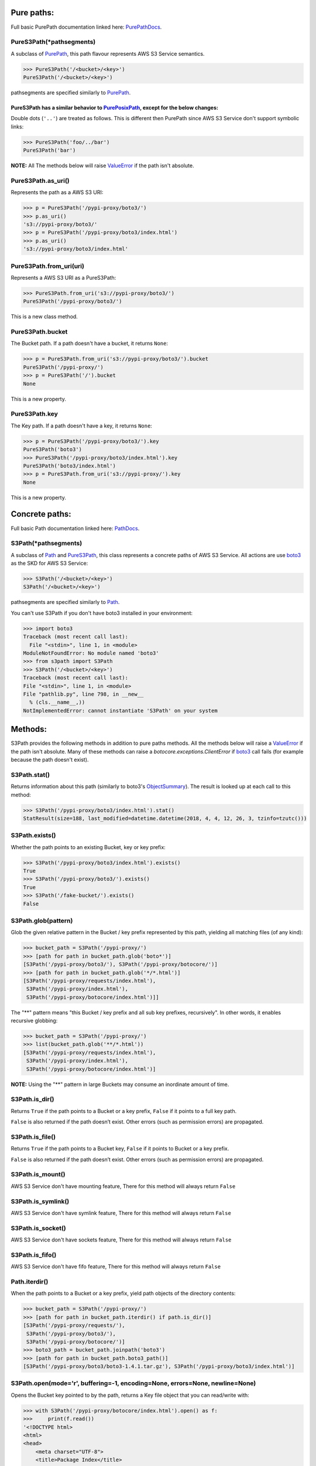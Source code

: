 .. image:: s3path_graph.jpg

Pure paths:
===========

Full basic PurePath documentation linked here: `PurePathDocs`_.

.. _PureS3Path:

PureS3Path(\*pathsegments)
^^^^^^^^^^^^^^^^^^^^^^^^^^

A subclass of `PurePath`_, this path flavour represents AWS S3 Service semantics.

.. code:: python

   >>> PureS3Path('/<bucket>/<key>')
   PureS3Path('/<bucket>/<key>')

pathsegments are specified similarly to `PurePath`_.

PureS3Path has a similar behavior to `PurePosixPath`_, except for the below changes:
------------------------------------------------------------------------------------

Double dots (``'..'``) are treated as follows.
This is different then PurePath since AWS S3 Service don't support symbolic links:

.. code:: python

   >>> PureS3Path('foo/../bar')
   PureS3Path('bar')

**NOTE:** All The methods below will raise `ValueError`_ if the path isn't absolute.

PureS3Path.as_uri()
^^^^^^^^^^^^^^^^^^^

Represents the path as a AWS S3 URI:

.. code:: python

   >>> p = PureS3Path('/pypi-proxy/boto3/')
   >>> p.as_uri()
   's3://pypi-proxy/boto3/'
   >>> p = PureS3Path('/pypi-proxy/boto3/index.html')
   >>> p.as_uri()
   's3://pypi-proxy/boto3/index.html'

PureS3Path.from_uri(uri)
^^^^^^^^^^^^^^^^^^^^^^^^

Represents a AWS S3 URI as a PureS3Path:

.. code:: python

   >>> PureS3Path.from_uri('s3://pypi-proxy/boto3/')
   PureS3Path('/pypi-proxy/boto3/')

This is a new class method.

PureS3Path.bucket
^^^^^^^^^^^^^^^^^

The Bucket path.  If a path doesn't have a bucket, it returns ``None``:

.. code:: python

   >>> p = PureS3Path.from_uri('s3://pypi-proxy/boto3/').bucket
   PureS3Path('/pypi-proxy/')
   >>> p = PureS3Path('/').bucket
   None

This is a new property.

PureS3Path.key
^^^^^^^^^^^^^^

The Key path. If a path doesn't have a key, it returns ``None``:

.. code:: python

   >>> p = PureS3Path('/pypi-proxy/boto3/').key
   PureS3Path('boto3')
   >>> PureS3Path('/pypi-proxy/boto3/index.html').key
   PureS3Path('boto3/index.html')
   >>> p = PureS3Path.from_uri('s3://pypi-proxy/').key
   None

This is a new property.

Concrete paths:
===============

Full basic Path documentation linked here: `PathDocs`_.

.. _S3Path:

S3Path(\*pathsegments)
^^^^^^^^^^^^^^^^^^^^^^

A subclass of `Path`_ and PureS3Path_, this class represents a concrete paths of AWS S3 Service.
All actions are use `boto3`_ as the SKD for AWS S3 Service:

.. code:: python

   >>> S3Path('/<bucket>/<key>')
   S3Path('/<bucket>/<key>')

pathsegments are specified similarly to `Path`_.

You can't use S3Path if you don't have boto3 installed in your environment:

.. code:: python

   >>> import boto3
   Traceback (most recent call last):
     File "<stdin>", line 1, in <module>
   ModuleNotFoundError: No module named 'boto3'
   >>> from s3path import S3Path
   >>> S3Path('/<bucket>/<key>')
   Traceback (most recent call last):
   File "<stdin>", line 1, in <module>
   File "pathlib.py", line 798, in __new__
     % (cls.__name__,))
   NotImplementedError: cannot instantiate 'S3Path' on your system

Methods:
========

S3Path provides the following methods in addition to pure paths methods.
All the methods below will raise a `ValueError`_ if the path isn't absolute.
Many of these methods can raise a `botocore.exceptions.ClientError` if `boto3`_ call fails
(for example because the path doesn't exist).

S3Path.stat()
^^^^^^^^^^^^^

Returns information about this path (similarly to boto3's `ObjectSummary`_).
The result is looked up at each call to this method:

.. code:: python

   >>> S3Path('/pypi-proxy/boto3/index.html').stat()
   StatResult(size=188, last_modified=datetime.datetime(2018, 4, 4, 12, 26, 3, tzinfo=tzutc()))

S3Path.exists()
^^^^^^^^^^^^^^^

Whether the path points to an existing Bucket, key or key prefix:

.. code:: python

   >>> S3Path('/pypi-proxy/boto3/index.html').exists()
   True
   >>> S3Path('/pypi-proxy/boto3/').exists()
   True
   >>> S3Path('/fake-bucket/').exists()
   False

.. _S3Path.glob:

S3Path.glob(pattern)
^^^^^^^^^^^^^^^^^^^^

Glob the given relative pattern in the Bucket / key prefix represented by this path,
yielding all matching files (of any kind):

.. code:: python

   >>> bucket_path = S3Path('/pypi-proxy/')
   >>> [path for path in bucket_path.glob('boto*')]
   [S3Path('/pypi-proxy/boto3/'), S3Path('/pypi-proxy/botocore/')]
   >>> [path for path in bucket_path.glob('*/*.html')]
   [S3Path('/pypi-proxy/requests/index.html'),
    S3Path('/pypi-proxy/index.html'),
    S3Path('/pypi-proxy/botocore/index.html')]]

The "**" pattern means "this Bucket / key prefix and all sub key prefixes, recursively".
In other words, it enables recursive globbing:

.. code:: python

   >>> bucket_path = S3Path('/pypi-proxy/')
   >>> list(bucket_path.glob('**/*.html'))
   [S3Path('/pypi-proxy/requests/index.html'),
    S3Path('/pypi-proxy/index.html'),
    S3Path('/pypi-proxy/botocore/index.html')]

**NOTE:** Using the "**" pattern in large Buckets may consume an inordinate amount of time.

S3Path.is_dir()
^^^^^^^^^^^^^^^

Returns ``True`` if the path points to a Bucket or a key prefix,
``False`` if it points to a full key path.

``False`` is also returned if the path doesn’t exist.
Other errors (such as permission errors) are propagated.

S3Path.is_file()
^^^^^^^^^^^^^^^^

Returns ``True`` if the path points to a Bucket key,
``False`` if it points to Bucket or a key prefix.

``False`` is also returned if the path doesn’t exist.
Other errors (such as permission errors) are propagated.

S3Path.is_mount()
^^^^^^^^^^^^^^^^^

AWS S3 Service don't have mounting feature,
There for this method will always return ``False``

S3Path.is_symlink()
^^^^^^^^^^^^^^^^^^^

AWS S3 Service don't have symlink feature,
There for this method will always return ``False``

S3Path.is_socket()
^^^^^^^^^^^^^^^^^^

AWS S3 Service don't have sockets feature,
There for this method will always return ``False``

S3Path.is_fifo()
^^^^^^^^^^^^^^^^

AWS S3 Service don't have fifo feature,
There for this method will always return ``False``

Path.iterdir()
^^^^^^^^^^^^^^

When the path points to a Bucket or a key prefix,
yield path objects of the directory contents:

.. code:: python

   >>> bucket_path = S3Path('/pypi-proxy/')
   >>> [path for path in bucket_path.iterdir() if path.is_dir()]
   [S3Path('/pypi-proxy/requests/'),
    S3Path('/pypi-proxy/boto3/'),
    S3Path('/pypi-proxy/botocore/')]
   >>> boto3_path = bucket_path.joinpath('boto3')
   >>> [path for path in bucket_path.boto3_path()]
   [S3Path('/pypi-proxy/boto3/boto3-1.4.1.tar.gz'), S3Path('/pypi-proxy/boto3/index.html')]

S3Path.open(mode='r', buffering=-1, encoding=None, errors=None, newline=None)
^^^^^^^^^^^^^^^^^^^^^^^^^^^^^^^^^^^^^^^^^^^^^^^^^^^^^^^^^^^^^^^^^^^^^^^^^^^^^

Opens the Bucket key pointed to by the path,
returns a Key file object that you can read/write with:

.. code:: python

   >>> with S3Path('/pypi-proxy/botocore/index.html').open() as f:
   >>>     print(f.read())
   '<!DOCTYPE html>
   <html>
   <head>
       <meta charset="UTF-8">
       <title>Package Index</title>
   </head>
   <body>
       <a href="botocore-1.4.93.tar.gz">botocore-1.4.93.tar.gz</a><br>
   </body>
   </html>'

S3Path.owner()
^^^^^^^^^^^^^^

Returns the name of the user owning the Bucket or key.
Similarly to boto3's `ObjectSummary`_ owner attribute

S3Path.read_bytes()
^^^^^^^^^^^^^^^^^^^

Return the binary contents of the Bucket key as a bytes object:

.. code:: python

   >>> S3Path('/test_bucket/test.txt').write_bytes(b'Binary file contents')
   >>> S3Path('/test_bucket/test.txt').read_bytes()
   b'Binary file contents'

S3Path.read_text(encoding=None, errors=None)
^^^^^^^^^^^^^^^^^^^^^^^^^^^^^^^^^^^^^^^^^^^^

Returns the decoded contents of the Bucket key as a string:

.. code:: python

   >>> S3Path('/test_bucket/test.txt').write_text('Text file contents')
   >>> S3Path('/test_bucket/test.txt').read_text()
   'Text file contents'

S3Path.rename(target)
^^^^^^^^^^^^^^^^^^^^^

Renames this file or Bucket / key prefix / key to the given target.
If target exists and is a file, it will be replaced silently if the user has permission.
If path is a key prefix, it will replace all the keys with the same prefix to the new target prefix.
target can be either a string or another S3Path_ object:

.. code:: python

   >>> path = S3Path('/test_bucket/test.txt').write_text('Text file contents')
   >>> target = S3Path('/test_bucket/new_test.txt')
   >>> path.rename(target)
   >>> target.read_text()
   'Text file contents'

S3Path.replace(target)
^^^^^^^^^^^^^^^^^^^^^^

Renames this Bucket / key prefix / key to the given target.
If target points to an existing Bucket / key prefix / key, it will be unconditionally replaced.

S3Path.rglob(pattern)
^^^^^^^^^^^^^^^^^^^^^

This is like calling S3Path.glob_ with ``"**/"`` added in front of the given relative pattern:

.. code:: python

   >>> bucket_path = S3Path('/pypi-proxy/')
   >>> list(bucket_path.rglob('*.html'))
   [S3Path('/pypi-proxy/requests/index.html'),
    S3Path('/pypi-proxy/index.html'),
    S3Path('/pypi-proxy/botocore/index.html')]

S3Path.rmdir()
^^^^^^^^^^^^^^

Removes this Bucket / key prefix. The Bucket / key prefix must be empty.

S3Path.samefile(other_path)
^^^^^^^^^^^^^^^^^^^^^^^^^^^

Returns whether this path points to the same Bucket key as other_path,
which can be either a Path object, or a string:

.. code:: python

   >>> path = S3Path('/test_bucket/test.txt')
   >>> path.samefile(S3Path('/test_bucket/test.txt'))
   True
   >>> path.samefile('/test_bucket/fake')
   False

S3Path.touch(exist_ok=True, \**kwargs)
^^^^^^^^^^^^^^^^^^^^^^^^^^^^^^^^^^^^^^

Creates a key at this given path.
If the key already exists, the function succeeds if exist_ok is true
(and its modification time is updated to the current time), otherwise `FileExistsError`_ is raised.

S3Path.write_bytes(data)
^^^^^^^^^^^^^^^^^^^^^^^^

Opens the key pointed to in bytes mode, write data to it, and close / save the key:

.. code:: python

   >>> S3Path('/test_bucket/test.txt').write_bytes(b'Binary file contents')
   >>> S3Path('/test_bucket/test.txt').read_bytes()
   b'Binary file contents'

S3Path.write_text(data, encoding=None, errors=None)
^^^^^^^^^^^^^^^^^^^^^^^^^^^^^^^^^^^^^^^^^^^^^^^^^^^

Opens the key pointed to in text mode, writes data to it, and close / save the key:

.. code:: python

   >>> S3Path('/test_bucket/test.txt').write_text('Text file contents')
   >>> S3Path('/test_bucket/test.txt').read_text()
   'Text file contents'

Unsupported Methods:
====================

There are several methods that are not supported in S3Path.
All of them will raise `NotImplementedError`_.

For example AWS S3 Service doesn't have a current directory:

.. code:: python

   >>> S3Path('/test_bucket/test.txt').cwd()
   Traceback (most recent call last):
     File "<stdin>", line 1, in <module>
     File "/home/lior/lior_env/s3path/s3path.py", line 235, in cwd
   raise NotImplementedError(message)
   NotImplementedError: PathNotSupportedMixin.cwd is unsupported on AWS S3 service

Here is a list of all unsupported methods:

- classmethod S3Path.cwd()
- classmethod S3Path.home()
- S3Path.chmod(mode)
- S3Path.expanduser()
- S3Path.lchmod(mode)
- S3Path.group()
- S3Path.is_block_device()
- S3Path.is_char_device()
- S3Path.lstat()
- S3Path.mkdir(mode=0o777, parents=False, exist_ok=False)
- S3Path.resolve()
- S3Path.symlink_to(target, target_is_directory=False)
- S3Path.unlink()


.. _PurePathDocs : https://docs.python.org/3/library/pathlib.html#pure-paths
.. _PurePath : https://docs.python.org/3/library/pathlib.html#pathlib.PurePath
.. _PurePosixPath : https://docs.python.org/3/library/pathlib.html#pathlib.PurePosixPath
.. _PathDocs : https://docs.python.org/3/library/pathlib.html#concrete-paths
.. _Path : https://docs.python.org/3/library/pathlib.html#pathlib.Path
.. _boto3 : https://github.com/boto/boto3
.. _ValueError : https://docs.python.org/3/library/exceptions.html#ValueError
.. _FileExistsError : https://docs.python.org/3/library/exceptions.html#FileExistsError
.. _NotImplementedError : https://docs.python.org/3/library/exceptions.html#NotImplementedError
.. _ObjectSummary : https://boto3.amazonaws.com/v1/documentation/api/latest/reference/services/s3.html#objectsummary
